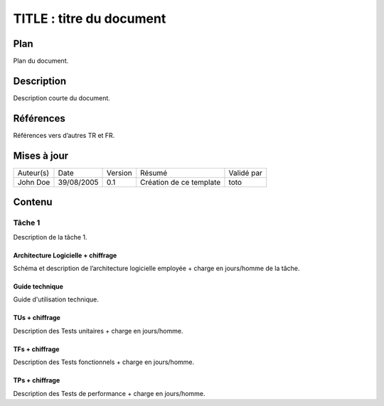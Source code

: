 =========================
TITLE : titre du document
=========================

Plan
====

Plan du document.

Description
===========

Description courte du document.

Références
==========

Références vers d’autres TR et FR.

Mises à jour
============

+-----------+------------+---------+-------------------------+------------+
| Auteur(s) | Date       | Version | Résumé                  | Validé par |
+-----------+------------+---------+-------------------------+------------+
| John Doe  | 39/08/2005 | 0.1     | Création de ce template | toto       |
+-----------+------------+---------+-------------------------+------------+

Contenu
=======

Tâche 1
-------

Description de la tâche 1.

Architecture Logicielle + chiffrage
>>>>>>>>>>>>>>>>>>>>>>>>>>>>>>>>>>>

Schéma et description de l’architecture logicielle employée + charge en jours/homme de la tâche.

Guide technique
>>>>>>>>>>>>>>>

Guide d'utilisation technique.

TUs + chiffrage
>>>>>>>>>>>>>>>

Description des Tests unitaires + charge en jours/homme.

TFs + chiffrage
>>>>>>>>>>>>>>>

Description des Tests fonctionnels + charge en jours/homme.

TPs + chiffrage
>>>>>>>>>>>>>>>

Description des Tests de performance + charge en jours/homme.
